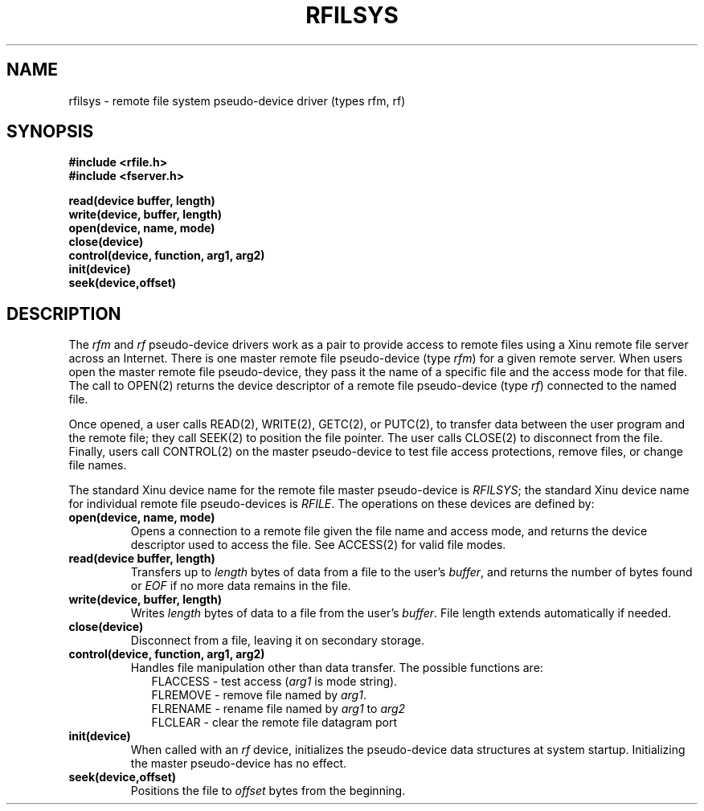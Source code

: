 .TH RFILSYS 4
.SH NAME
rfilsys \- remote file system pseudo-device driver (types rfm, rf)
.SH SYNOPSIS
.nf
.B #include <rfile.h>
.B #include <fserver.h>
.sp
.B read(device buffer, length)
.B write(device, buffer, length)
.B open(device, name, mode)
.B close(device)
.B control(device, function, arg1, arg2)
.B init(device)
.B seek(device,offset)
.br
.SH DESCRIPTION
.PP
The \f2rfm\f1 and \f2rf\f1 pseudo-device drivers work as a pair to
provide access to remote files using a Xinu remote file server across
an Internet.
There is one master remote file pseudo-device (type \f2rfm\f1)
for a given remote server.
When users open the master remote file pseudo-device, they pass it the
name of a specific file and the access mode for that file.
The call to OPEN(2) returns the device descriptor of a remote file
pseudo-device (type \f2rf\f1) connected to the named file.
.PP
Once opened, a user calls
READ(2), WRITE(2), GETC(2), or PUTC(2), to transfer data between
the user program and the remote file; they call SEEK(2) to position the
file pointer.
The user calls CLOSE(2) to disconnect from the file.
Finally, users call CONTROL(2) on the master pseudo-device to test
file access protections, remove files, or change file names.
.PP
The standard Xinu device name for the remote file master pseudo-device is
\f2RFILSYS\f1; the standard Xinu device name for individual remote
file pseudo-devices is \f2RFILE\f1.
The operations on these devices are defined by:
.TP
.B open(device, name, mode)
Opens a connection to a remote file given the file name and access mode,
and returns the device descriptor used to access the file.
See ACCESS(2) for valid file modes.
.TP
.B read(device buffer, length)
Transfers up to  \f2length\f1 bytes of data from a file to
the user's \f2buffer\f1, and returns the number of bytes found
or \f2EOF\f1 if no more data remains in the file.
.TP
.B write(device, buffer, length)
Writes \f2length\f1 bytes of data to a file from the user's \f2buffer\f1.
File length extends automatically if needed.
.TP
.B close(device)
Disconnect from a file, leaving it on secondary storage.
.TP
.B control(device, function, arg1, arg2)
Handles file manipulation other than data transfer.
The possible functions are:
.in +0.2i
.nf
FLACCESS \- test access (\f2arg1\f1 is mode string).
FLREMOVE \- remove file named by \f2arg1\f1.
FLRENAME \- rename file named by \f2arg1\f1 to \f2arg2\f1
FLCLEAR \- clear the remote file datagram port
.in -0.2i
.fi
.TP
.B init(device)
When called with an \f2rf\f1 device, initializes the pseudo-device
data structures at system startup.
Initializing the master pseudo-device has no effect.
.TP
.B seek(device,offset)
Positions the file to \f2offset\f1 bytes from the beginning.
